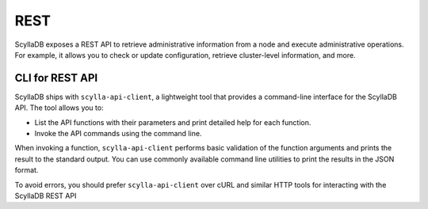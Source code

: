 
REST
----

ScyllaDB exposes a REST API to retrieve administrative information from a node and execute 
administrative operations. For example, it allows you to check or update configuration, 
retrieve cluster-level information, and more.


CLI for REST API
^^^^^^^^^^^^^^^^^

ScyllaDB ships with ``scylla-api-client``, a lightweight tool that provides a command-line interface 
for the ScyllaDB API. The tool allows you to:

* List the API functions with their parameters and print detailed help for each function.
* Invoke the API commands using the command line. 

When invoking a function, ``scylla-api-client`` performs basic validation of the function arguments and 
prints the result to the standard output. You can use commonly available command line utilities
to print the results in the JSON format.

To avoid errors, you should prefer ``scylla-api-client`` over cURL and similar HTTP tools for interacting 
with the ScyllaDB REST API


